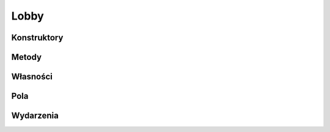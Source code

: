 *****
Lobby
*****

.. csharpdocsclass:: ServerSocket.Models.Lobby
    :access: public
    :baseclass: System.Object
	
	

Konstruktory
============

.. csharpdocsconstructor:: Lobby(System.String lobbyId, System.String password=, ServerSocket.Models.LobbiesManager parentManager=null)
    :access: public
    :param(1): 
    :param(2): 
    :param(3): 
	
	


Metody
======

.. csharpdocsmethod:: System.Boolean get_Disposed()
    :access: public
	
	


.. csharpdocsmethod:: System.Void add_Closed(System.EventHandler value)
    :access: public
    :param(1): 
	
	


.. csharpdocsmethod:: System.Void remove_Closed(System.EventHandler value)
    :access: public
    :param(1): 
	
	


.. csharpdocsmethod:: System.Void set_Id(System.String value)
    :access: private
    :param(1): 
	
	


.. csharpdocsmethod:: System.String get_Id()
    :access: public
	
	


.. csharpdocsmethod:: System.Void set_ParentManager(ServerSocket.Models.LobbiesManager value)
    :access: private
    :param(1): 
	
	


.. csharpdocsmethod:: ServerSocket.Models.LobbiesManager get_ParentManager()
    :access: public
	
	


.. csharpdocsmethod:: System.Void set_LobbyState(ServerSocket.Models.LobbyState value)
    :access: private
    :param(1): 
	
	


.. csharpdocsmethod:: ServerSocket.Models.LobbyState get_LobbyState()
    :access: public
	
	


.. csharpdocsmethod:: System.Boolean UsernameAlreadyJoined(System.String username)
    :access: public
    :param(1): 
	
	


.. csharpdocsmethod:: System.Void Finalize()
    :access: protected
	
	


.. csharpdocsmethod:: System.Void SetLobbyState(ServerSocket.Models.LobbyState newState, System.Boolean sendBroadcast=True)
    :access: public
    :param(1): Nowy stan do ustawienia
    :param(2): Określa czy należy wysłać broadcast do graczy o zmianie stanu lobby (jeżeli nastąpi zmiana stanu)
	
	Zmienia stan lobby jeśli jest inny niż podany w argumencie "newState"


.. csharpdocsmethod:: System.Void Join(EasyHosting.Models.Server.ClientConnection newConnection)
    :access: public
    :param(1): 
	
	


.. csharpdocsmethod:: System.Void RemoveFromLobby(EasyHosting.Models.Server.ClientConnection client)
    :access: public
    :param(1): 
	
	


.. csharpdocsmethod:: System.Void Close()
    :access: public
	
	


.. csharpdocsmethod:: System.Void Broadcast(Newtonsoft.Json.Linq.JObject communicate)
    :access: public
    :param(1): 
	
	


.. csharpdocsmethod:: System.Void Dispose()
    :access: public
	
	


.. csharpdocsmethod:: System.Void OnClientConnectionDisposed(System.Object sender, System.EventArgs args)
    :access: protected
    :param(1): 
    :param(2): 
	
	


Własności
=========

.. csharpdocsproperty:: System.Boolean Disposed
    :access: public
	
	


.. csharpdocsproperty:: System.String Id
    :access: public
	
	


.. csharpdocsproperty:: ServerSocket.Models.LobbiesManager ParentManager
    :access: public
	
	


.. csharpdocsproperty:: ServerSocket.Models.LobbyState LobbyState
    :access: public
	
	


Pola
====

.. csharpdocsproperty:: System.Boolean _Disposed
    :access: private
	
	


.. csharpdocsproperty:: System.EventHandler Closed
    :access: private
	
	


.. csharpdocsproperty:: System.Collections.Generic.List<Newtonsoft.Json.Linq.JObject> ConnectedClients
    :access: public
	
	


.. csharpdocsproperty:: EasyHosting.Models.Actions.ActionsManager ActionsManager
    :access: public
	
	


.. csharpdocsproperty:: GameManagerLib.Models.Match Game
    :access: public
	
	


.. csharpdocsproperty:: System.String Password
    :access: public
	
	


.. csharpdocsproperty:: EasyHosting.Models.Server.ClientConnection LobbyOwner
    :access: public
	
	


Wydarzenia
==========

.. csharpdocsproperty:: System.EventHandler Closed
    :access: public event
	
	



